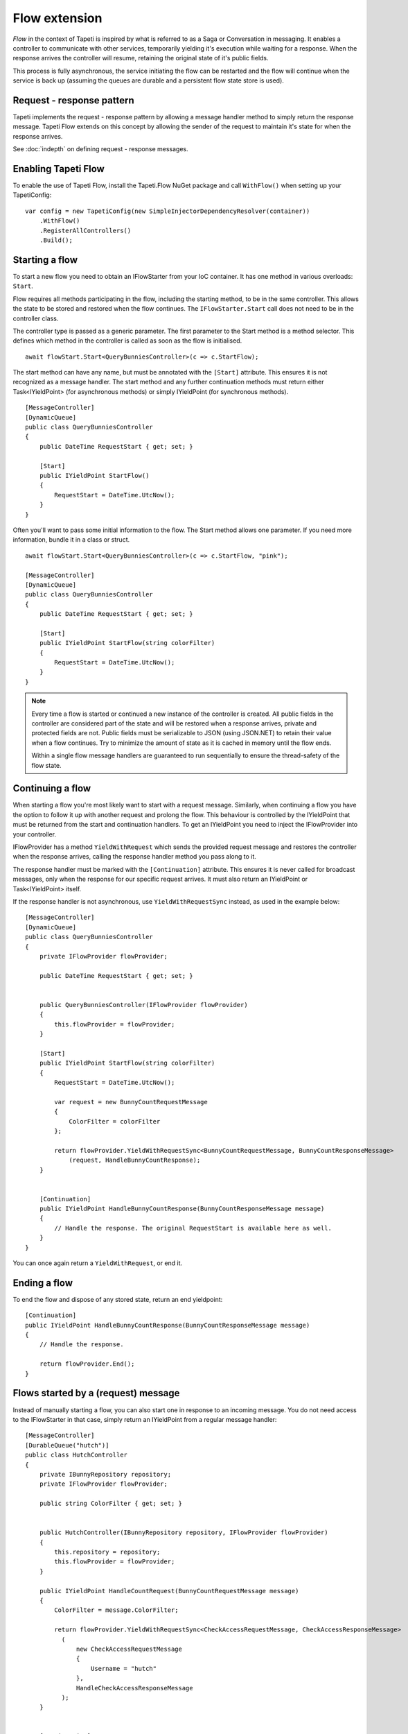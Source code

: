 Flow extension
==============

*Flow* in the context of Tapeti is inspired by what is referred to as a Saga or Conversation in messaging. It enables a controller to communicate with other services, temporarily yielding it's execution while waiting for a response. When the response arrives the controller will resume, retaining the original state of it's public fields.

This process is fully asynchronous, the service initiating the flow can be restarted and the flow will continue when the service is back up (assuming the queues are durable and a persistent flow state store is used).


Request - response pattern
--------------------------
Tapeti implements the request - response pattern by allowing a message handler method to simply return the response message. Tapeti Flow extends on this concept by allowing the sender of the request to maintain it's state for when the response arrives.

See :doc:`indepth` on defining request - response messages.

Enabling Tapeti Flow
--------------------
To enable the use of Tapeti Flow, install the Tapeti.Flow NuGet package and call ``WithFlow()`` when setting up your TapetiConfig:

::

  var config = new TapetiConfig(new SimpleInjectorDependencyResolver(container))
      .WithFlow()
      .RegisterAllControllers()
      .Build();

Starting a flow
---------------
To start a new flow you need to obtain an IFlowStarter from your IoC container. It has one method in various overloads: ``Start``.

Flow requires all methods participating in the flow, including the starting method, to be in the same controller. This allows the state to be stored and restored when the flow continues. The ``IFlowStarter.Start`` call does not need to be in the controller class.

The controller type is passed as a generic parameter. The first parameter to the Start method is a method selector. This defines which method in the controller is called as soon as the flow is initialised.

::

  await flowStart.Start<QueryBunniesController>(c => c.StartFlow);

The start method can have any name, but must be annotated with the ``[Start]`` attribute. This ensures it is not recognized as a message handler. The start method and any further continuation methods must return either Task<IYieldPoint> (for asynchronous methods) or simply IYieldPoint (for synchronous methods).

::

  [MessageController]
  [DynamicQueue]
  public class QueryBunniesController
  {
      public DateTime RequestStart { get; set; }

      [Start]
      public IYieldPoint StartFlow()
      {
          RequestStart = DateTime.UtcNow();
      }
  }



Often you'll want to pass some initial information to the flow. The Start method allows one parameter. If you need more information, bundle it in a class or struct.

::

  await flowStart.Start<QueryBunniesController>(c => c.StartFlow, "pink");

  [MessageController]
  [DynamicQueue]
  public class QueryBunniesController
  {
      public DateTime RequestStart { get; set; }

      [Start]
      public IYieldPoint StartFlow(string colorFilter)
      {
          RequestStart = DateTime.UtcNow();
      }
  }


.. note::
    Every time a flow is started or continued a new instance of the controller is created. All public fields in the controller are considered part of the state and will be restored when a response arrives, private and protected fields are not. Public fields must be serializable to JSON (using JSON.NET) to retain their value when a flow continues. Try to minimize the amount of state as it is cached in memory until the flow ends.

    Within a single flow message handlers are guaranteed to run sequentially to ensure the thread-safety of the flow state.


Continuing a flow
-----------------
When starting a flow you're most likely want to start with a request message. Similarly, when continuing a flow you have the option to follow it up with another request and prolong the flow. This behaviour is controlled by the IYieldPoint that must be returned from the start and continuation handlers. To get an IYieldPoint you need to inject the IFlowProvider into your controller.

IFlowProvider has a method ``YieldWithRequest`` which sends the provided request message and restores the controller when the response arrives, calling the response handler method you pass along to it.

The response handler must be marked with the ``[Continuation]`` attribute. This ensures it is never called for broadcast messages, only when the response for our specific request arrives. It must also return an IYieldPoint or Task<IYieldPoint> itself.

If the response handler is not asynchronous, use ``YieldWithRequestSync`` instead, as used in the example below:

::

  [MessageController]
  [DynamicQueue]
  public class QueryBunniesController
  {
      private IFlowProvider flowProvider;

      public DateTime RequestStart { get; set; }


      public QueryBunniesController(IFlowProvider flowProvider)
      {
          this.flowProvider = flowProvider;
      }

      [Start]
      public IYieldPoint StartFlow(string colorFilter)
      {
          RequestStart = DateTime.UtcNow();

          var request = new BunnyCountRequestMessage
          {
              ColorFilter = colorFilter
          };

          return flowProvider.YieldWithRequestSync<BunnyCountRequestMessage, BunnyCountResponseMessage>
              (request, HandleBunnyCountResponse);
      }


      [Continuation]
      public IYieldPoint HandleBunnyCountResponse(BunnyCountResponseMessage message)
      {
          // Handle the response. The original RequestStart is available here as well.
      }
  }

You can once again return a ``YieldWithRequest``, or end it.

Ending a flow
-------------
To end the flow and dispose of any stored state, return an end yieldpoint:

::

      [Continuation]
      public IYieldPoint HandleBunnyCountResponse(BunnyCountResponseMessage message)
      {
          // Handle the response.

          return flowProvider.End();
      }


Flows started by a (request) message
------------------------------------
Instead of manually starting a flow, you can also start one in response to an incoming message. You do not need access to the IFlowStarter in that case, simply return an IYieldPoint from a regular message handler:

::

  [MessageController]
  [DurableQueue("hutch")]
  public class HutchController
  {
      private IBunnyRepository repository;
      private IFlowProvider flowProvider;

      public string ColorFilter { get; set; }


      public HutchController(IBunnyRepository repository, IFlowProvider flowProvider)
      {
          this.repository = repository;
          this.flowProvider = flowProvider;
      }

      public IYieldPoint HandleCountRequest(BunnyCountRequestMessage message)
      {
          ColorFilter = message.ColorFilter;

          return flowProvider.YieldWithRequestSync<CheckAccessRequestMessage, CheckAccessResponseMessage>
            (
                new CheckAccessRequestMessage
                {
                    Username = "hutch"
                },
                HandleCheckAccessResponseMessage
            );
      }


      [Continuation]
      public IYieldPoint HandleCheckAccessResponseMessage(CheckAccessResponseMessage message)
      {
          // We must provide a response to our original BunnyCountRequestMessage
          return flowProvider.EndWithResponse(new BunnyCountResponseMessage
          {
              Count = message.HasAccess ? await repository.Count(ColorFilter) : 0
          });
  }

.. note:: If the message that started the flow was a request message, you must end the flow with EndWithResponse or you will get an exception. Likewise, if the message was not a request message, you must end the flow with End.


Parallel requests
-----------------
When you want to send out more than one request, you could chain them in the response handler for each message. An easier way is to use ``YieldWithParallelRequest``. It returns a parallel request builder to which you can add one or more requests to be sent out, each with it's own response handler. In the end, the Yield method of the builder can be used to create a YieldPoint. It also specifies the converge method which is called when all responses have been handled.

An example:

::

  public IYieldPoint HandleBirthdayMessage(RabbitBirthdayMessage message)
  {
      var sendCardRequest = new SendCardRequestMessage
      {
          RabbitID = message.RabbitID,
          Age = message.Age,
          Style = CardStyles.Funny
      };

      var doctorAppointmentMessage = new DoctorAppointmentRequestMessage
      {
          RabbitID = message.RabbitID,
          Reason = "Yearly checkup"
      };

      return flowProvider.YieldWithParallelRequest()
          .AddRequestSync<SendCardRequestMessage, SendCardResponseMessage>(
            sendCardRequest, HandleCardResponse)

          .AddRequestSync<DoctorAppointmentRequestMessage, DoctorAppointmentResponseMessage>(
            doctorAppointmentMessage, HandleDoctorAppointmentResponse)

          .YieldSync(ContinueAfterResponses);
  }

  [Continuation]
  public void HandleCardResponse(SendCardResponseMessage message)
  {
      // Handle card response. For example, store the result in a public field
  }

  [Continuation]
  public void HandleDoctorAppointmentResponse(DoctorAppointmentResponseMessage message)
  {
      // Handle appointment response. Note that the order of the responses is not guaranteed,
      // but the handlers will never run at the same time, so it is safe to access
      // and manipulate the public fields of the controller.
  }

  private IYieldPoint ContinueAfterResponses()
  {
      // Perform further operations on the results stored in the public fields

      // This flow did not start with a request message, so end it normally
      return flowProvider.End();
  }


A few things to note:

#) The response handlers do not return an IYieldPoint themselves, but void (for AddRequestSync) or Task (for AddRequest). Therefore they can not influence the flow. Instead the converge method as passed to Yield or YieldSync determines how the flow continues. It is called immediately after the last response handler.
#) The converge method must be private, as it is not a valid message handler in itself.
#) You must add at least one request, or specify the NoRequestsBehaviour parameter for Yield/YieldSync explicitly.

Note that you do not have to perform all the operations in one go. You can store the result of ``YieldWithParallelRequest`` and conditionally call ``AddRequest`` or ``AddRequestSync`` as many times as required.


Adding requests to a parallel flow
----------------------------------
As mentioned above, you can not start a new parallel request in the same flow while the current one has not converged yet. This is enforced by the response handlers not returning an IYieldPoint.

You can however add requests to the current parallel request while handling one of the responses. This is equivalent to adding the request to the parallel flow builder initially, and will delay calling the converge method until a response has been received to this new request as well.

To add an additional request, include a second parameter in the continuation method of type IFlowParallelRequest. The continuation method also needs to be async to be able to await the IFlowParallelRequest.AddRequest[Sync] methods. For example:

::

  [Continuation]
  public async Task HandleDoctorAppointmentResponse(DoctorAppointmentResponseMessage appointment,
      IFlowParallelRequest parallelRequest)
  {
      // Now that we have the appointment details, we can query the patient data
      await parallelRequest.AddRequestSync<PatientRequestMessage, PatientResponseMessage>(
          new PatientRequestMessage
          {
              PatientID = appointment.PatientID
          },
          HandlePatientResponse);
  }



Persistent state
----------------
By default flow state is only preserved while the service is running. To persist the flow state across restarts and reboots, provide an implementation of IFlowRepository to ``WithFlow()``.

::

  var config = new TapetiConfig(new SimpleInjectorDependencyResolver(container))
      .WithFlow(new MyFlowStore())
      .RegisterAllControllers()
      .Build();


.. _flowsql:

SQL Server
^^^^^^^^^^

Tapeti.Flow includes a set of implementations for SQL server you can use as well. First, install the Tapeti.Flow.SQL NuGet package.
Then make sure your database contains the necessary tables to store flow state. You can run the upgrade scripts either by using a library like `DbUp`_ to run all scripts embedded in the Tapeti.Flow.SQL assembly, or by using the TapetiFlowSqlMetadata helper class:

::

    await using var sqlConnection = new SqlConnection(yourConnectionString);
    await sqlConnection.OpenAsync();

    await TapetiFlowSqlMetadata.UpdateForMultiInstanceStore(sqlConnection);

    // The above call is compatible with the 'single instance' store as well, but creates a few
    // extra tables. If you're want only the essential tables, use 
    // UpdateForSingleInstanceCachedStore instead.



Single- vs multi-instance store
'''''''''''''''''''''''''''''''

Prior to version 4.0, all active flows were always stored in memory and optionally persisted to a SQL database. This causes issues when running multiple instances of a service, where messages continuing the flow can be consumed by either instance.

Since version 4.0 a second SQL flow store is available which is compatible with running multiple instances. Depending on your use case you may want to use either. A quick comparison:


| **Single instance cached store**
| All flows are locked and cached in memory. Only mutations are performed in the SQL database without the need for database level locking.

| ✅ Better runtime performance
| ✅ Reduced SQL queries
| ❌ Start-up time increases the more flows are active

| **Multi instance store**
| The store is fully stateless. All locking is performed in a SQL table.

| ✅ Required when running multiple instances on the same queue
| ✅ No start-up cost
| ❌ Increased overhead and SQL queries


.. note::
    Flows which continue on a dynamic queue are always stored in memory only, as the dynamic queue is specific to an instance of a service. This scenario is fully supported, though not recommended, for the same reasons as the Transient extension is no longer recommended: this is almost always better handled by other RPC mechanisms like REST API calls.


Configuration
'''''''''''''

Register the SQL flow store by calling one of the ``WithFlowSql...`` extension methods before calling ``WithFlow``:

.. note::
    The WithFlowSql extension method is still available for backwards compatibility, and will use the backwards compatible single instance store. However, this is now marked as obsolete to encourage the use of the more explicit methods.


::

  var config = new TapetiConfig(new SimpleInjectorDependencyResolver(container))
      .WithFlowSqlStoreMultiInstance(new SqlMultiInstanceFlowStore.Config("Server=localhost;Database=TapetiTest;Integrated Security=true"))
      .WithFlow()
      .RegisterAllControllers()
      .Build();



Backwards compatibility in flows
''''''''''''''''''''''''''''''''
The controller (including namespace) and method names for response handlers and converge methods are stored in the flow and must be valid when they are loaded again. Tapeti.Flow.SQL validates these methods at startup to prevent runtime errors when trying to continue a previously persisted flow.

To allow for refactoring the code, it is possible to specify a method to map the old name to a new value. This method is passed to the `WithFlowSql...` method:

::

    // ...
    .WithFlowSqlStoreMultiInstance(new SqlMultiInstanceFlowStore.Config("..."), 
        MapContinuationMethods)
    // ...


    private void MapContinuationMethods(IStoredContinuationMethod method)
    {
        // Use whatever logic applies to your code...
        if (method is { DeclaringTypeName: "OldController", MethodName: "OldMethod" })
            method.MapTo<NewController>(c => c.NewMethod);
    }


.. _DbUp: https://dbup.github.io/